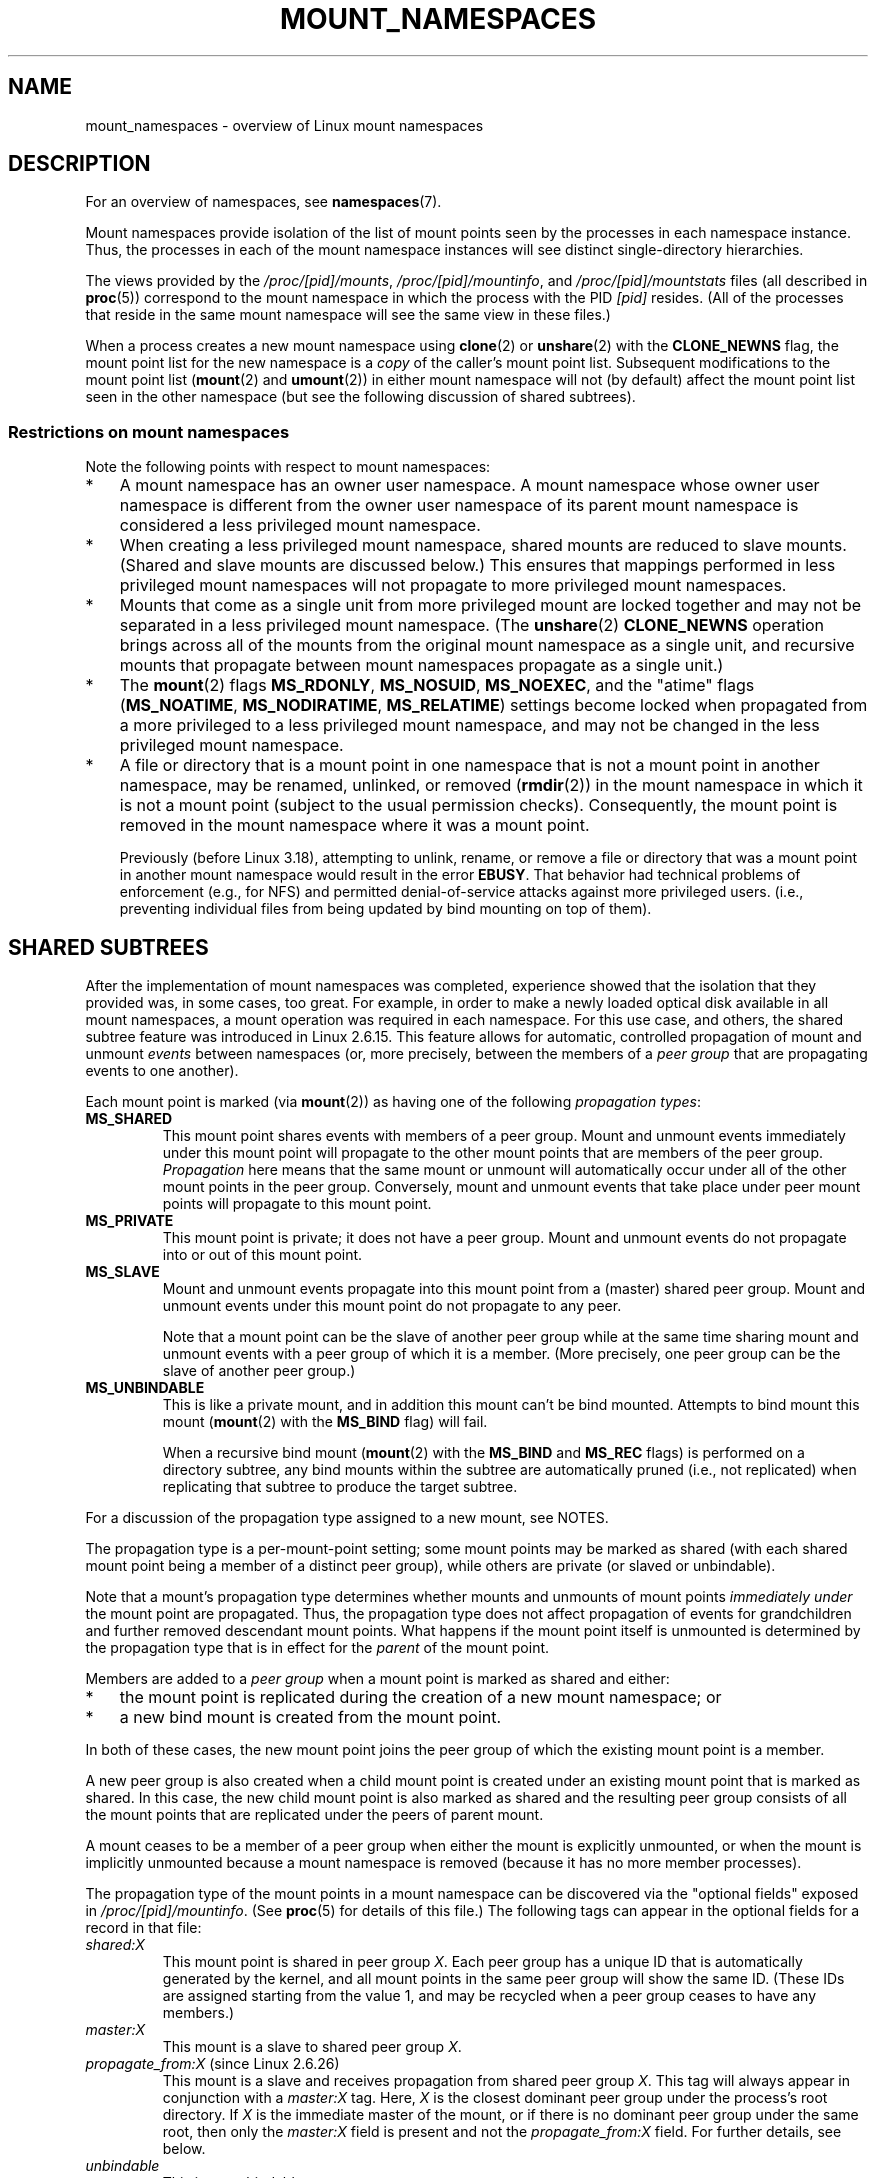.\" Copyright (c) 2016, 2019 by Michael Kerrisk <mtk.manpages@gmail.com>
.\"
.\" %%%LICENSE_START(VERBATIM)
.\" Permission is granted to make and distribute verbatim copies of this
.\" manual provided the copyright notice and this permission notice are
.\" preserved on all copies.
.\"
.\" Permission is granted to copy and distribute modified versions of this
.\" manual under the conditions for verbatim copying, provided that the
.\" entire resulting derived work is distributed under the terms of a
.\" permission notice identical to this one.
.\"
.\" Since the Linux kernel and libraries are constantly changing, this
.\" manual page may be incorrect or out-of-date.  The author(s) assume no
.\" responsibility for errors or omissions, or for damages resulting from
.\" the use of the information contained herein.  The author(s) may not
.\" have taken the same level of care in the production of this manual,
.\" which is licensed free of charge, as they might when working
.\" professionally.
.\"
.\" Formatted or processed versions of this manual, if unaccompanied by
.\" the source, must acknowledge the copyright and authors of this work.
.\" %%%LICENSE_END
.\"
.\"
.TH MOUNT_NAMESPACES 7 2018-04-30 "Linux" "Linux Programmer's Manual"
.SH NAME
mount_namespaces \- overview of Linux mount namespaces
.SH DESCRIPTION
For an overview of namespaces, see
.BR namespaces (7).
.PP
Mount namespaces provide isolation of the list of mount points seen
by the processes in each namespace instance.
Thus, the processes in each of the mount namespace instances
will see distinct single-directory hierarchies.
.PP
The views provided by the
.IR /proc/[pid]/mounts ,
.IR /proc/[pid]/mountinfo ,
and
.IR /proc/[pid]/mountstats
files (all described in
.BR proc (5))
correspond to the mount namespace in which the process with the PID
.IR [pid]
resides.
(All of the processes that reside in the same mount namespace
will see the same view in these files.)
.PP
When a process creates a new mount namespace using
.BR clone (2)
or
.BR unshare (2)
with the
.BR CLONE_NEWNS
flag, the mount point list for the new namespace is a
.I copy
of the caller's mount point list.
Subsequent modifications to the mount point list
.RB ( mount (2)
and
.BR umount (2))
in either mount namespace will not (by default) affect the
mount point list seen in the other namespace
(but see the following discussion of shared subtrees).
.\"
.\" ============================================================
.\"
.SS Restrictions on mount namespaces
Note the following points with respect to mount namespaces:
.IP * 3
A mount namespace has an owner user namespace.
A mount namespace whose owner user namespace is different from
the owner user namespace of its parent mount namespace is
considered a less privileged mount namespace.
.IP *
When creating a less privileged mount namespace,
shared mounts are reduced to slave mounts.
(Shared and slave mounts are discussed below.)
This ensures that mappings performed in less
privileged mount namespaces will not propagate to more privileged
mount namespaces.
.IP *
.\" FIXME .
.\"	What does "come as a single unit from more privileged mount" mean?
Mounts that come as a single unit from more privileged mount are
locked together and may not be separated in a less privileged mount
namespace.
(The
.BR unshare (2)
.B CLONE_NEWNS
operation brings across all of the mounts from the original
mount namespace as a single unit,
and recursive mounts that propagate between
mount namespaces propagate as a single unit.)
.IP *
The
.BR mount (2)
flags
.BR MS_RDONLY ,
.BR MS_NOSUID ,
.BR MS_NOEXEC ,
and the "atime" flags
.RB ( MS_NOATIME ,
.BR MS_NODIRATIME ,
.BR MS_RELATIME )
settings become locked
.\" commit 9566d6742852c527bf5af38af5cbb878dad75705
.\" Author: Eric W. Biederman <ebiederm@xmission.com>
.\" Date:   Mon Jul 28 17:26:07 2014 -0700
.\"
.\"      mnt: Correct permission checks in do_remount
.\"
when propagated from a more privileged to
a less privileged mount namespace,
and may not be changed in the less privileged mount namespace.
.IP *
.\" (As of 3.18-rc1 (in Al Viro's 2014-08-30 vfs.git#for-next tree))
A file or directory that is a mount point in one namespace that is not
a mount point in another namespace, may be renamed, unlinked, or removed
.RB ( rmdir (2))
in the mount namespace in which it is not a mount point
(subject to the usual permission checks).
Consequently, the mount point is removed in the mount namespace
where it was a mount point.
.IP
Previously (before Linux 3.18),
.\" mtk: The change was in Linux 3.18, I think, with this commit:
.\"     commit 8ed936b5671bfb33d89bc60bdcc7cf0470ba52fe
.\"     Author: Eric W. Biederman <ebiederman@twitter.com>
.\"     Date:   Tue Oct 1 18:33:48 2013 -0700
.\"
.\"         vfs: Lazily remove mounts on unlinked files and directories.
attempting to unlink, rename, or remove a file or directory
that was a mount point in another mount namespace would result in the error
.BR EBUSY .
That behavior had technical problems of enforcement (e.g., for NFS)
and permitted denial-of-service attacks against more privileged users.
(i.e., preventing individual files from being updated
by bind mounting on top of them).
.\"
.SH SHARED SUBTREES
After the implementation of mount namespaces was completed,
experience showed that the isolation that they provided was,
in some cases, too great.
For example, in order to make a newly loaded optical disk
available in all mount namespaces,
a mount operation was required in each namespace.
For this use case, and others,
the shared subtree feature was introduced in Linux 2.6.15.
This feature allows for automatic, controlled propagation of mount and unmount
.I events
between namespaces
(or, more precisely, between the members of a
.IR "peer group"
that are propagating events to one another).
.PP
Each mount point is marked (via
.BR mount (2))
as having one of the following
.IR "propagation types" :
.TP
.BR MS_SHARED
This mount point shares events with members of a peer group.
Mount and unmount events immediately under this mount point will propagate
to the other mount points that are members of the peer group.
.I Propagation
here means that the same mount or unmount will automatically occur
under all of the other mount points in the peer group.
Conversely, mount and unmount events that take place under
peer mount points will propagate to this mount point.
.TP
.BR MS_PRIVATE
This mount point is private; it does not have a peer group.
Mount and unmount events do not propagate into or out of this mount point.
.TP
.BR MS_SLAVE
Mount and unmount events propagate into this mount point from
a (master) shared peer group.
Mount and unmount events under this mount point do not propagate to any peer.
.IP
Note that a mount point can be the slave of another peer group
while at the same time sharing mount and unmount events
with a peer group of which it is a member.
(More precisely, one peer group can be the slave of another peer group.)
.TP
.BR MS_UNBINDABLE
This is like a private mount,
and in addition this mount can't be bind mounted.
Attempts to bind mount this mount
.RB ( mount (2)
with the
.BR MS_BIND
flag) will fail.
.IP
When a recursive bind mount
.RB ( mount (2)
with the
.BR MS_BIND
and
.BR MS_REC
flags) is performed on a directory subtree,
any bind mounts within the subtree are automatically pruned
(i.e., not replicated)
when replicating that subtree to produce the target subtree.
.PP
For a discussion of the propagation type assigned to a new mount,
see NOTES.
.PP
The propagation type is a per-mount-point setting;
some mount points may be marked as shared
(with each shared mount point being a member of a distinct peer group),
while others are private
(or slaved or unbindable).
.PP
Note that a mount's propagation type determines whether
mounts and unmounts of mount points
.I "immediately under"
the mount point are propagated.
Thus, the propagation type does not affect propagation of events for
grandchildren and further removed descendant mount points.
What happens if the mount point itself is unmounted is determined by
the propagation type that is in effect for the
.I parent
of the mount point.
.PP
Members are added to a
.IR "peer group"
when a mount point is marked as shared and either:
.IP * 3
the mount point is replicated during the creation of a new mount namespace; or
.IP *
a new bind mount is created from the mount point.
.PP
In both of these cases, the new mount point joins the peer group
of which the existing mount point is a member.
.PP
A new peer group is also created when a child mount point is created under
an existing mount point that is marked as shared.
In this case, the new child mount point is also marked as shared and
the resulting peer group consists of all the mount points
that are replicated under the peers of parent mount.
.PP
A mount ceases to be a member of a peer group when either
the mount is explicitly unmounted,
or when the mount is implicitly unmounted because a mount namespace is removed
(because it has no more member processes).
.PP
The propagation type of the mount points in a mount namespace
can be discovered via the "optional fields" exposed in
.IR /proc/[pid]/mountinfo .
(See
.BR proc (5)
for details of this file.)
The following tags can appear in the optional fields
for a record in that file:
.TP
.I shared:X
This mount point is shared in peer group
.IR X .
Each peer group has a unique ID that is automatically
generated by the kernel,
and all mount points in the same peer group will show the same ID.
(These IDs are assigned starting from the value 1,
and may be recycled when a peer group ceases to have any members.)
.TP
.I master:X
This mount is a slave to shared peer group
.IR X .
.TP
.IR propagate_from:X " (since Linux 2.6.26)"
.\" commit 97e7e0f71d6d948c25f11f0a33878d9356d9579e
This mount is a slave and receives propagation from shared peer group
.IR X .
This tag will always appear in conjunction with a
.IR master:X
tag.
Here,
.IR X
is the closest dominant peer group under the process's root directory.
If
.IR X
is the immediate master of the mount,
or if there is no dominant peer group under the same root,
then only the
.IR master:X
field is present and not the
.IR propagate_from:X
field.
For further details, see below.
.TP
.IR unbindable
This is an unbindable mount.
.PP
If none of the above tags is present, then this is a private mount.
.SS MS_SHARED and MS_PRIVATE example
Suppose that on a terminal in the initial mount namespace,
we mark one mount point as shared and another as private,
and then view the mounts in
.IR /proc/self/mountinfo :
.PP
.in +4n
.EX
sh1# \fBmount \-\-make\-shared /mntS\fP
sh1# \fBmount \-\-make\-private /mntP\fP
sh1# \fBcat /proc/self/mountinfo | grep \(aq/mnt\(aq | sed \(aqs/ \- .*//\(aq\fP
77 61 8:17 / /mntS rw,relatime shared:1
83 61 8:15 / /mntP rw,relatime
.EE
.in
.PP
From the
.IR /proc/self/mountinfo
output, we see that
.IR /mntS
is a shared mount in peer group 1, and that
.IR /mntP
has no optional tags, indicating that it is a private mount.
The first two fields in each record in this file are the unique
ID for this mount, and the mount ID of the parent mount.
We can further inspect this file to see that the parent mount point of
.IR /mntS
and
.IR /mntP
is the root directory,
.IR / ,
which is mounted as private:
.PP
.in +4n
.EX
sh1# \fBcat /proc/self/mountinfo | awk \(aq$1 == 61\(aq | sed \(aqs/ \- .*//\(aq\fP
61 0 8:2 / / rw,relatime
.EE
.in
.PP
On a second terminal,
we create a new mount namespace where we run a second shell
and inspect the mounts:
.PP
.in +4n
.EX
$ \fBPS1=\(aqsh2# \(aq sudo unshare \-m \-\-propagation unchanged sh\fP
sh2# \fBcat /proc/self/mountinfo | grep \(aq/mnt\(aq | sed \(aqs/ \- .*//\(aq\fP
222 145 8:17 / /mntS rw,relatime shared:1
225 145 8:15 / /mntP rw,relatime
.EE
.in
.PP
The new mount namespace received a copy of the initial mount namespace's
mount points.
These new mount points maintain the same propagation types,
but have unique mount IDs.
(The
.IR \-\-propagation\ unchanged
option prevents
.BR unshare (1)
from marking all mounts as private when creating a new mount namespace,
.\" Since util-linux 2.27
which it does by default.)
.PP
In the second terminal, we then create submounts under each of
.IR /mntS
and
.IR /mntP
and inspect the set-up:
.PP
.in +4n
.EX
sh2# \fBmkdir /mntS/a\fP
sh2# \fBmount /dev/sdb6 /mntS/a\fP
sh2# \fBmkdir /mntP/b\fP
sh2# \fBmount /dev/sdb7 /mntP/b\fP
sh2# \fBcat /proc/self/mountinfo | grep \(aq/mnt\(aq | sed \(aqs/ \- .*//\(aq\fP
222 145 8:17 / /mntS rw,relatime shared:1
225 145 8:15 / /mntP rw,relatime
178 222 8:22 / /mntS/a rw,relatime shared:2
230 225 8:23 / /mntP/b rw,relatime
.EE
.in
.PP
From the above, it can be seen that
.IR /mntS/a
was created as shared (inheriting this setting from its parent mount) and
.IR /mntP/b
was created as a private mount.
.PP
Returning to the first terminal and inspecting the set-up,
we see that the new mount created under the shared mount point
.IR /mntS
propagated to its peer mount (in the initial mount namespace),
but the new mount created under the private mount point
.IR /mntP
did not propagate:
.PP
.in +4n
.EX
sh1# \fBcat /proc/self/mountinfo | grep \(aq/mnt\(aq | sed \(aqs/ \- .*//\(aq\fP
77 61 8:17 / /mntS rw,relatime shared:1
83 61 8:15 / /mntP rw,relatime
179 77 8:22 / /mntS/a rw,relatime shared:2
.EE
.in
.\"
.SS MS_SLAVE example
Making a mount point a slave allows it to receive propagated
mount and unmount events from a master shared peer group,
while preventing it from propagating events to that master.
This is useful if we want to (say) receive a mount event when
an optical disk is mounted in the master shared peer group
(in another mount namespace),
but want to prevent mount and unmount events under the slave mount
from having side effects in other namespaces.
.PP
We can demonstrate the effect of slaving by first marking
two mount points as shared in the initial mount namespace:
.PP
.in +4n
.EX
sh1# \fBmount \-\-make\-shared /mntX\fP
sh1# \fBmount \-\-make\-shared /mntY\fP
sh1# \fBcat /proc/self/mountinfo | grep \(aq/mnt\(aq | sed \(aqs/ \- .*//\(aq\fP
132 83 8:23 / /mntX rw,relatime shared:1
133 83 8:22 / /mntY rw,relatime shared:2
.EE
.in
.PP
On a second terminal,
we create a new mount namespace and inspect the mount points:
.PP
.in +4n
.EX
sh2# \fBunshare \-m \-\-propagation unchanged sh\fP
sh2# \fBcat /proc/self/mountinfo | grep \(aq/mnt\(aq | sed \(aqs/ \- .*//\(aq\fP
168 167 8:23 / /mntX rw,relatime shared:1
169 167 8:22 / /mntY rw,relatime shared:2
.EE
.in
.PP
In the new mount namespace, we then mark one of the mount points as a slave:
.PP
.in +4n
.EX
sh2# \fBmount \-\-make\-slave /mntY\fP
sh2# \fBcat /proc/self/mountinfo | grep \(aq/mnt\(aq | sed \(aqs/ \- .*//\(aq\fP
168 167 8:23 / /mntX rw,relatime shared:1
169 167 8:22 / /mntY rw,relatime master:2
.EE
.in
.PP
From the above output, we see that
.IR /mntY
is now a slave mount that is receiving propagation events from
the shared peer group with the ID 2.
.PP
Continuing in the new namespace, we create submounts under each of
.IR /mntX
and
.IR /mntY :
.PP
.in +4n
.EX
sh2# \fBmkdir /mntX/a\fP
sh2# \fBmount /dev/sda3 /mntX/a\fP
sh2# \fBmkdir /mntY/b\fP
sh2# \fBmount /dev/sda5 /mntY/b\fP
.EE
.in
.PP
When we inspect the state of the mount points in the new mount namespace,
we see that
.IR /mntX/a
was created as a new shared mount
(inheriting the "shared" setting from its parent mount) and
.IR /mntY/b
was created as a private mount:
.PP
.in +4n
.EX
sh2# \fBcat /proc/self/mountinfo | grep \(aq/mnt\(aq | sed \(aqs/ \- .*//\(aq\fP
168 167 8:23 / /mntX rw,relatime shared:1
169 167 8:22 / /mntY rw,relatime master:2
173 168 8:3 / /mntX/a rw,relatime shared:3
175 169 8:5 / /mntY/b rw,relatime
.EE
.in
.PP
Returning to the first terminal (in the initial mount namespace),
we see that the mount
.IR /mntX/a
propagated to the peer (the shared
.IR /mntX ),
but the mount
.IR /mntY/b
was not propagated:
.PP
.in +4n
.EX
sh1# \fBcat /proc/self/mountinfo | grep \(aq/mnt\(aq | sed \(aqs/ \- .*//\(aq\fP
132 83 8:23 / /mntX rw,relatime shared:1
133 83 8:22 / /mntY rw,relatime shared:2
174 132 8:3 / /mntX/a rw,relatime shared:3
.EE
.in
.PP
Now we create a new mount point under
.IR /mntY
in the first shell:
.PP
.in +4n
.EX
sh1# \fBmkdir /mntY/c\fP
sh1# \fBmount /dev/sda1 /mntY/c\fP
sh1# \fBcat /proc/self/mountinfo | grep '/mnt' | sed 's/ \- .*//'\fP
132 83 8:23 / /mntX rw,relatime shared:1
133 83 8:22 / /mntY rw,relatime shared:2
174 132 8:3 / /mntX/a rw,relatime shared:3
178 133 8:1 / /mntY/c rw,relatime shared:4
.EE
.in
.PP
When we examine the mount points in the second mount namespace,
we see that in this case the new mount has been propagated
to the slave mount point,
and that the new mount is itself a slave mount (to peer group 4):
.PP
.in +4n
.EX
sh2# \fBcat /proc/self/mountinfo | grep \(aq/mnt\(aq | sed \(aqs/ \- .*//\(aq\fP
168 167 8:23 / /mntX rw,relatime shared:1
169 167 8:22 / /mntY rw,relatime master:2
173 168 8:3 / /mntX/a rw,relatime shared:3
175 169 8:5 / /mntY/b rw,relatime
179 169 8:1 / /mntY/c rw,relatime master:4
.EE
.in
.\"
.SS MS_UNBINDABLE example
One of the primary purposes of unbindable mounts is to avoid
the "mount point explosion" problem when repeatedly performing bind mounts
of a higher-level subtree at a lower-level mount point.
The problem is illustrated by the following shell session.
.PP
Suppose we have a system with the following mount points:
.PP
.in +4n
.EX
# \fBmount | awk \(aq{print $1, $2, $3}\(aq\fP
/dev/sda1 on /
/dev/sdb6 on /mntX
/dev/sdb7 on /mntY
.EE
.in
.PP
Suppose furthermore that we wish to recursively bind mount
the root directory under several users' home directories.
We do this for the first user, and inspect the mount points:
.PP
.in +4n
.EX
# \fBmount \-\-rbind / /home/cecilia/\fP
# \fBmount | awk \(aq{print $1, $2, $3}\(aq\fP
/dev/sda1 on /
/dev/sdb6 on /mntX
/dev/sdb7 on /mntY
/dev/sda1 on /home/cecilia
/dev/sdb6 on /home/cecilia/mntX
/dev/sdb7 on /home/cecilia/mntY
.EE
.in
.PP
When we repeat this operation for the second user,
we start to see the explosion problem:
.PP
.in +4n
.EX
# \fBmount \-\-rbind / /home/henry\fP
# \fBmount | awk \(aq{print $1, $2, $3}\(aq\fP
/dev/sda1 on /
/dev/sdb6 on /mntX
/dev/sdb7 on /mntY
/dev/sda1 on /home/cecilia
/dev/sdb6 on /home/cecilia/mntX
/dev/sdb7 on /home/cecilia/mntY
/dev/sda1 on /home/henry
/dev/sdb6 on /home/henry/mntX
/dev/sdb7 on /home/henry/mntY
/dev/sda1 on /home/henry/home/cecilia
/dev/sdb6 on /home/henry/home/cecilia/mntX
/dev/sdb7 on /home/henry/home/cecilia/mntY
.EE
.in
.PP
Under
.IR /home/henry ,
we have not only recursively added the
.IR /mntX
and
.IR /mntY
mounts, but also the recursive mounts of those directories under
.IR /home/cecilia
that were created in the previous step.
Upon repeating the step for a third user,
it becomes obvious that the explosion is exponential in nature:
.PP
.in +4n
.EX
# \fBmount \-\-rbind / /home/otto\fP
# \fBmount | awk \(aq{print $1, $2, $3}\(aq\fP
/dev/sda1 on /
/dev/sdb6 on /mntX
/dev/sdb7 on /mntY
/dev/sda1 on /home/cecilia
/dev/sdb6 on /home/cecilia/mntX
/dev/sdb7 on /home/cecilia/mntY
/dev/sda1 on /home/henry
/dev/sdb6 on /home/henry/mntX
/dev/sdb7 on /home/henry/mntY
/dev/sda1 on /home/henry/home/cecilia
/dev/sdb6 on /home/henry/home/cecilia/mntX
/dev/sdb7 on /home/henry/home/cecilia/mntY
/dev/sda1 on /home/otto
/dev/sdb6 on /home/otto/mntX
/dev/sdb7 on /home/otto/mntY
/dev/sda1 on /home/otto/home/cecilia
/dev/sdb6 on /home/otto/home/cecilia/mntX
/dev/sdb7 on /home/otto/home/cecilia/mntY
/dev/sda1 on /home/otto/home/henry
/dev/sdb6 on /home/otto/home/henry/mntX
/dev/sdb7 on /home/otto/home/henry/mntY
/dev/sda1 on /home/otto/home/henry/home/cecilia
/dev/sdb6 on /home/otto/home/henry/home/cecilia/mntX
/dev/sdb7 on /home/otto/home/henry/home/cecilia/mntY
.EE
.in
.PP
The mount explosion problem in the above scenario can be avoided
by making each of the new mounts unbindable.
The effect of doing this is that recursive mounts of the root
directory will not replicate the unbindable mounts.
We make such a mount for the first user:
.PP
.in +4n
.EX
# \fBmount \-\-rbind \-\-make\-unbindable / /home/cecilia\fP
.EE
.in
.PP
Before going further, we show that unbindable mounts are indeed unbindable:
.PP
.in +4n
.EX
# \fBmkdir /mntZ\fP
# \fBmount \-\-bind /home/cecilia /mntZ\fP
mount: wrong fs type, bad option, bad superblock on /home/cecilia,
       missing codepage or helper program, or other error

       In some cases useful info is found in syslog \- try
       dmesg | tail or so.
.EE
.in
.PP
Now we create unbindable recursive bind mounts for the other two users:
.PP
.in +4n
.EX
# \fBmount \-\-rbind \-\-make\-unbindable / /home/henry\fP
# \fBmount \-\-rbind \-\-make\-unbindable / /home/otto\fP
.EE
.in
.PP
Upon examining the list of mount points,
we see there has been no explosion of mount points,
because the unbindable mounts were not replicated
under each user's directory:
.PP
.in +4n
.EX
# \fBmount | awk \(aq{print $1, $2, $3}\(aq\fP
/dev/sda1 on /
/dev/sdb6 on /mntX
/dev/sdb7 on /mntY
/dev/sda1 on /home/cecilia
/dev/sdb6 on /home/cecilia/mntX
/dev/sdb7 on /home/cecilia/mntY
/dev/sda1 on /home/henry
/dev/sdb6 on /home/henry/mntX
/dev/sdb7 on /home/henry/mntY
/dev/sda1 on /home/otto
/dev/sdb6 on /home/otto/mntX
/dev/sdb7 on /home/otto/mntY
.EE
.in
.\"
.SS Propagation type transitions
The following table shows the effect that applying a new propagation type
(i.e.,
.IR "mount \-\-make\-xxxx")
has on the existing propagation type of a mount point.
The rows correspond to existing propagation types,
and the columns are the new propagation settings.
For reasons of space, "private" is abbreviated as "priv" and
"unbindable" as "unbind".
.TS
lb2 lb2 lb2 lb2 lb1
lb l l l l l.
	make-shared	make-slave	make-priv	make-unbind
shared	shared	slave/priv [1]	priv	unbind
slave	slave+shared	slave [2]	priv	unbind
slave+shared	slave+shared	slave	priv	unbind
private	shared	priv [2]	priv	unbind
unbindable	shared	unbind [2]	priv	unbind
.TE
.sp 1
Note the following details to the table:
.IP [1] 4
If a shared mount is the only mount in its peer group,
making it a slave automatically makes it private.
.IP [2]
Slaving a nonshared mount has no effect on the mount.
.\"
.SS Bind (MS_BIND) semantics
Suppose that the following command is performed:
.PP
    mount \-\-bind A/a B/b
.PP
Here,
.I A
is the source mount point,
.I B
is the destination mount point,
.I a
is a subdirectory path under the mount point
.IR A ,
and
.I b
is a subdirectory path under the mount point
.IR B .
The propagation type of the resulting mount,
.IR B/b ,
depends on the propagation types of the mount points
.IR A
and
.IR B ,
and is summarized in the following table.
.PP
.TS
lb2 lb1 lb2 lb2 lb2 lb0
lb2 lb1 lb2 lb2 lb2 lb0
lb lb l l l l l.
			source(A)
		shared	private	slave	unbind
_
dest(B)	shared    |	shared	shared	slave+shared	invalid
	nonshared |	shared	private	slave	invalid
.TE
.sp 1
Note that a recursive bind of a subtree follows the same semantics
as for a bind operation on each mount in the subtree.
(Unbindable mounts are automatically pruned at the target mount point.)
.PP
For further details, see
.I Documentation/filesystems/sharedsubtree.txt
in the kernel source tree.
.\"
.SS Move (MS_MOVE) semantics
Suppose that the following command is performed:
.PP
    mount \-\-move A B/b
.PP
Here,
.I A
is the source mount point,
.I B
is the destination mount point, and
.I b
is a subdirectory path under the mount point
.IR B .
The propagation type of the resulting mount,
.IR B/b ,
depends on the propagation types of the mount points
.IR A
and
.IR B ,
and is summarized in the following table.
.PP
.TS
lb2 lb1 lb2 lb2 lb2 lb0
lb2 lb1 lb2 lb2 lb2 lb0
lb lb l l l l l.
			source(A)
		shared	private	slave	unbind
_
dest(B)	shared    |	shared	shared	slave+shared	invalid
	nonshared |	shared	private	slave	unbindable
.TE
.sp 1
Note: moving a mount that resides under a shared mount is invalid.
.PP
For further details, see
.I Documentation/filesystems/sharedsubtree.txt
in the kernel source tree.
.\"
.SS Mount semantics
Suppose that we use the following command to create a mount point:
.PP
    mount device B/b
.PP
Here,
.I B
is the destination mount point, and
.I b
is a subdirectory path under the mount point
.IR B .
The propagation type of the resulting mount,
.IR B/b ,
follows the same rules as for a bind mount,
where the propagation type of the source mount
is considered always to be private.
.\"
.SS Unmount semantics
Suppose that we use the following command to tear down a mount point:
.PP
    unmount A
.PP
Here,
.I A
is a mount point on
.IR B/b ,
where
.I B
is the parent mount and
.I b
is a subdirectory path under the mount point
.IR B .
If
.B B
is shared, then all most-recently-mounted mounts at
.I b
on mounts that receive propagation from mount
.I B
and do not have submounts under them are unmounted.
.\"
.SS The /proc/[pid]/mountinfo "propagate_from" tag
The
.I propagate_from:X
tag is shown in the optional fields of a
.IR /proc/[pid]/mountinfo
record in cases where a process can't see a slave's immediate master
(i.e., the pathname of the master is not reachable from
the filesystem root directory)
and so cannot determine the
chain of propagation between the mounts it can see.
.PP
In the following example, we first create a two-link master-slave chain
between the mounts
.IR /mnt ,
.IR /tmp/etc ,
and
.IR /mnt/tmp/etc .
Then the
.BR chroot (1)
command is used to make the
.IR /tmp/etc
mount point unreachable from the root directory,
creating a situation where the master of
.IR /mnt/tmp/etc
is not reachable from the (new) root directory of the process.
.PP
First, we bind mount the root directory onto
.IR /mnt
and then bind mount
.IR /proc
at
.IR /mnt/proc
so that after the later
.BR chroot (1)
the
.BR proc (5)
filesystem remains visible at the correct location
in the chroot-ed environment.
.PP
.in +4n
.EX
# \fBmkdir \-p /mnt/proc\fP
# \fBmount \-\-bind / /mnt\fP
# \fBmount \-\-bind /proc /mnt/proc\fP
.EE
.in
.PP
Next, we ensure that the
.IR /mnt
mount is a shared mount in a new peer group (with no peers):
.PP
.in +4n
.EX
# \fBmount \-\-make\-private /mnt\fP  # Isolate from any previous peer group
# \fBmount \-\-make\-shared /mnt\fP
# \fBcat /proc/self/mountinfo | grep \(aq/mnt\(aq | sed \(aqs/ \- .*//\(aq\fP
239 61 8:2 / /mnt ... shared:102
248 239 0:4 / /mnt/proc ... shared:5
.EE
.in
.PP
Next, we bind mount
.IR /mnt/etc
onto
.IR /tmp/etc :
.PP
.in +4n
.EX
# \fBmkdir \-p /tmp/etc\fP
# \fBmount \-\-bind /mnt/etc /tmp/etc\fP
# \fBcat /proc/self/mountinfo | egrep \(aq/mnt|/tmp/\(aq | sed \(aqs/ \- .*//\(aq\fP
239 61 8:2 / /mnt ... shared:102
248 239 0:4 / /mnt/proc ... shared:5
267 40 8:2 /etc /tmp/etc ... shared:102
.EE
.in
.PP
Initially, these two mount points are in the same peer group,
but we then make the
.IR /tmp/etc
a slave of
.IR /mnt/etc ,
and then make
.IR /tmp/etc
shared as well,
so that it can propagate events to the next slave in the chain:
.PP
.in +4n
.EX
# \fBmount \-\-make\-slave /tmp/etc\fP
# \fBmount \-\-make\-shared /tmp/etc\fP
# \fBcat /proc/self/mountinfo | egrep \(aq/mnt|/tmp/\(aq | sed \(aqs/ \- .*//\(aq\fP
239 61 8:2 / /mnt ... shared:102
248 239 0:4 / /mnt/proc ... shared:5
267 40 8:2 /etc /tmp/etc ... shared:105 master:102
.EE
.in
.PP
Then we bind mount
.IR /tmp/etc
onto
.IR /mnt/tmp/etc .
Again, the two mount points are initially in the same peer group,
but we then make
.IR /mnt/tmp/etc
a slave of
.IR /tmp/etc :
.PP
.in +4n
.EX
# \fBmkdir \-p /mnt/tmp/etc\fP
# \fBmount \-\-bind /tmp/etc /mnt/tmp/etc\fP
# \fBmount \-\-make\-slave /mnt/tmp/etc\fP
# \fBcat /proc/self/mountinfo | egrep \(aq/mnt|/tmp/\(aq | sed \(aqs/ \- .*//\(aq\fP
239 61 8:2 / /mnt ... shared:102
248 239 0:4 / /mnt/proc ... shared:5
267 40 8:2 /etc /tmp/etc ... shared:105 master:102
273 239 8:2 /etc /mnt/tmp/etc ... master:105
.EE
.in
.PP
From the above, we see that
.IR /mnt
is the master of the slave
.IR /tmp/etc ,
which in turn is the master of the slave
.IR /mnt/tmp/etc .
.PP
We then
.BR chroot (1)
to the
.IR /mnt
directory, which renders the mount with ID 267 unreachable
from the (new) root directory:
.PP
.in +4n
.EX
# \fBchroot /mnt\fP
.EE
.in
.PP
When we examine the state of the mounts inside the chroot-ed environment,
we see the following:
.PP
.in +4n
.EX
# \fBcat /proc/self/mountinfo | sed \(aqs/ \- .*//\(aq\fP
239 61 8:2 / / ... shared:102
248 239 0:4 / /proc ... shared:5
273 239 8:2 /etc /tmp/etc ... master:105 propagate_from:102
.EE
.in
.PP
Above, we see that the mount with ID 273
is a slave whose master is the peer group 105.
The mount point for that master is unreachable, and so a
.IR propagate_from
tag is displayed, indicating that the closest dominant peer group
(i.e., the nearest reachable mount in the slave chain)
is the peer group with the ID 102 (corresponding to the
.IR /mnt
mount point before the
.BR chroot (1)
was performed.
.\"
.SH VERSIONS
Mount namespaces first appeared in Linux 2.4.19.
.SH CONFORMING TO
Namespaces are a Linux-specific feature.
.\"
.SH NOTES
The propagation type assigned to a new mount point depends
on the propagation type of the parent mount.
If the mount point has a parent (i.e., it is a non-root mount
point) and the propagation type of the parent is
.BR MS_SHARED ,
then the propagation type of the new mount is also
.BR MS_SHARED .
Otherwise, the propagation type of the new mount is
.BR MS_PRIVATE .
.PP
Notwithstanding the fact that the default propagation type
for new mount points is in many cases
.BR MS_PRIVATE ,
.BR MS_SHARED
is typically more useful.
For this reason,
.BR systemd (1)
automatically remounts all mount points as
.BR MS_SHARED
on system startup.
Thus, on most modern systems, the default propagation type is in practice
.BR MS_SHARED .
.PP
Since, when one uses
.BR unshare (1)
to create a mount namespace,
the goal is commonly to provide full isolation of the mount points
in the new namespace,
.BR unshare (1)
(since
.IR util-linux
version 2.27) in turn reverses the step performed by
.BR systemd (1),
by making all mount points private in the new namespace.
That is,
.BR unshare (1)
performs the equivalent of the following in the new mount namespace:
.PP
    mount \-\-make\-rprivate /
.PP
To prevent this, one can use the
.IR "\-\-propagation\ unchanged"
option to
.BR unshare (1).
.PP
For a discussion of propagation types when moving mounts
.RB ( MS_MOVE )
and creating bind mounts
.RB ( MS_BIND ),
see
.IR Documentation/filesystems/sharedsubtree.txt .
.SH SEE ALSO
.BR unshare (1),
.BR clone (2),
.BR mount (2),
.BR pivot_root (2),
.BR setns (2),
.BR umount (2),
.BR unshare (2),
.BR proc (5),
.BR namespaces (7),
.BR user_namespaces (7),
.BR findmnt (8),
.BR pivot_root (8)
.PP
.IR Documentation/filesystems/sharedsubtree.txt
in the kernel source tree.
